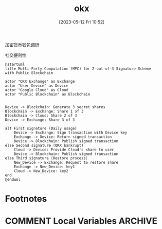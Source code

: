 :PROPERTIES:
:ID:       50f05072-4ab2-415b-8518-bd0826fba791
:END:
#+title: okx
#+date: [2023-05-12 Fri 10:52]

加密货币钱包调研

社交便利性

#+begin_src plantuml :results both :file i/okx.png
@startuml
title Multi-Party Computation (MPC) for 2-out-of-3 Signature Scheme with Public Blockchain

actor "OKX Exchange" as Exchange
actor "User Device" as Device
actor "Google Cloud" as Cloud
actor "Public Blockchain" as Blockchain


Device -> Blockchain: Generate 3 secret shares
Blockchain -> Exchange: Share 1 of 3
Blockchain -> Cloud: Share 2 of 3
Device -> Exchange: Share 3 of 3

alt First signature (Daily usage)
    Device -> Exchange: Sign transaction with Device key
    Exchange -> Device: Return signed transaction
    Device -> Blockchain: Publish signed transaction
else Second signature (OKX bankrupt)
    Cloud -> Device: Provide Cloud's share to user
    Device -> Blockchain: Publish signed transaction
else Third signature (Restore process)
    New_Device -> Exchange: Request to restore share
    Exchange -> New_Device: key1
    Cloud -> New_Device: key2
end
@enduml
#+end_src

#+RESULTS:
[[file:i/okx.png]]

* Footnotes
* COMMENT Local Variables                                   :ARCHIVE:
# Local Variables:
# eval: (org-hugo-auto-export-mode)
# End:
